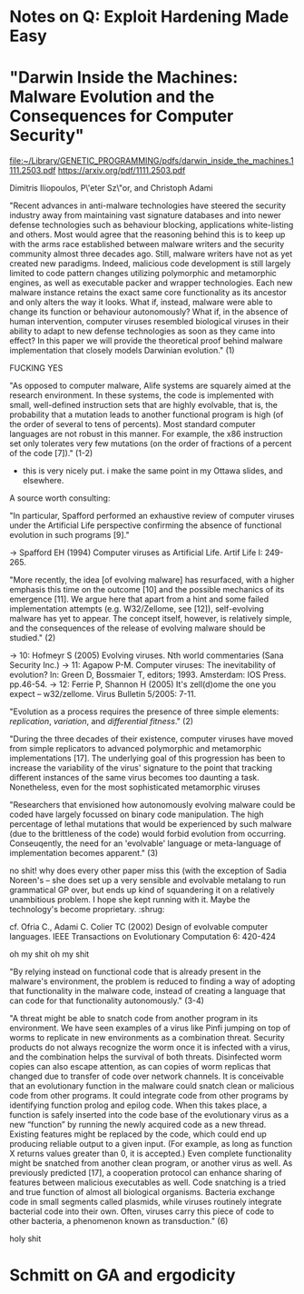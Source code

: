 * Notes on Q: Exploit Hardening Made Easy
:PROPERTIES:
:CUSTOM_ID: schwartz11
:END:

* "Darwin Inside the Machines: Malware Evolution and the Consequences for Computer Security"
:PROPERTIES:
:CUSTOM_ID: iliopoulos11
:END:

[[file:~/Library/GENETIC_PROGRAMMING/pdfs/darwin_inside_the_machines.1111.2503.pdf]]
[[https://arxiv.org/pdf/1111.2503.pdf]]


Dimitris Iliopoulos, P\'eter Sz\"or, and Christoph Adami

"Recent advances in anti-malware technologies have steered the
security industry away from maintaining vast signature databases and
into newer defense technologies such as behaviour blocking,
applications white-listing and others. Most would agree that the
reasoning behind this is to keep up with the arms race established
between malware writers and the security community almost three
decades ago. Still, malware writers have not as yet created new
paradigms. Indeed, malicious code development is still largely limited
to code pattern changes utilizing polymorphic and metamorphic engines,
as well as executable packer and wrapper technologies. Each new
malware instance retains the exact same core functionality as its
ancestor and only alters the way it looks. What if, instead, malware
were able to change its function or behaviour autonomously? What if,
in the absence of human intervention, computer viruses resembled
biological viruses in their ability to adapt to new defense
technologies as soon as they came into effect? In this paper we will
provide the theoretical proof behind malware implementation that
closely models Darwinian evolution." (1)

FUCKING YES


"As opposed to computer malware, Alife systems are squarely aimed at
the research environment. In these systems, the code is implemented
with small, well-defined instruction sets that are highly evolvable,
that is, the probability that a mutation leads to another functional
program is high (of the order of several to tens of percents).  Most
standard computer languages are not robust in this manner. For
example, the x86 instruction set only tolerates very few mutations (on
the order of fractions of a percent of the code [7])." (1-2)

- this is very nicely put. i make the same point in my Ottawa slides, and elsewhere.

A source worth consulting:

"In particular, Spafford performed an exhaustive review of computer
viruses under the Artificial Life perspective confirming the absence
of functional evolution in such programs [9]."

-> Spafford EH (1994) Computer viruses as Artificial Life. Artif Life I: 249-265.


"More recently, the idea [of evolving malware] has resurfaced, with a
higher emphasis this time on the outcome [10] and the possible
mechanics of its emergence [11]. We argue here that apart from a hint
and some failed implementation attempts (e.g. W32/Zellome, see [12]),
self-evolving malware has yet to appear. The concept itself, however,
is relatively simple, and the consequences of the release of evolving
malware should be studied." (2)

-> 10: Hofmeyr S (2005) Evolving viruses. Nth world commentaries (Sana Security Inc.)
-> 11: Agapow P-M. Computer viruses: The inevitability of evolution? In: Green D,
   Bossmaier T, editors; 1993. Amsterdam: IOS Press. pp.46-54.
-> 12: Ferrie P, Shannon H (2005) It's zell(d)ome the one you expect -- w32/zellome.
   Virus Bulletin 5/2005: 7-11.

"Evolution as a process requires the presence of three simple elements: 
/replication/, /variation/, and /differential fitness/." (2)

"During the three decades of their existence, computer viruses have
moved from simple replicators to advanced polymorphic and metamorphic
implementations [17]. The underlying goal of this progression has been
to increase the variability of the virus' signature to the point that
tracking different instances of the same virus becomes too daunting a
task. Nonetheless, even for the most sophisticated metamorphic viruses
[18], the specific functionality and overall behaviour of the virus
remain intact. Signature obfuscation, or as we will refer to it here
as 'cryptic variation', will not allow for the discovery of new
functionality.  What true Darwinian evolution can accomplish is vastly
different, because it is the process responsible for the /de novo/
generation of all the complexity of life." (pp 2-3)

ohboyboyhoyhoyy

"The variation observed in surviving lineages of biological viruses
(as compared to their ancestors) is a direct result of information
'exchange' between the virus and its environment. Simply put,
biological viruses are constantly testing new ways of exploiting
environmental resources via the process of mutation.  In contrast,
computer viruses do not exhibit such traits, relying instead on
changing their appearance to avoid detection. /Functional/ (as opposed
to cryptic) variation, such as the discovery of a new exploit or the
mimicry of non-malicious behaviour masking malicious actions, is not
part of the arsenal of current malware. While there are examples of
functional variation that have occurred by chance (reviewed below in
support of our hypothesis) ther are no examples of computer malware
that exhibits intentional functional change between generations.  In
the absence of functional variation, differential fitness will never
be realized in computer viruses since the reproductive success of
offspring remains unchanged. In the event that a behavioural signature
is developed for the virus, the entire population, including the
cryptic variants, is affected equally." (3)


"Researchers that envisioned how autonomously evolving malware could
be coded have largely focussed on binary code manipulation.
The high percentage of lethal mutations that would be experienced by
such malware (due to the brittleness of the code) would forbid
evolution from occurring. Conseuqently, the need for an 'evolvable'
language or meta-language of implementation becomes apparent." (3)

no shit! why does every other paper miss this (with the exception of
Sadia Noreen's -- she does set up a very sensible and evolvable
metalang to run grammatical GP over, but ends up kind of squandering
it on a relatively unambitious problem. I hope she kept running with
it. Maybe the technology's become proprietary. :shrug:

cf. Ofria C., Adami C. Colier TC (2002) Design of evolvable 
computer languages. IEEE Transactions on Evolutionary Computation 6: 420-424

oh my shit oh my shit

"By relying instead on functional code that is already present in the
malware's environment, the problem is reduced to finding a way of 
adopting that functionality in the malware code, instead of creating
a language that can code for that functionality autonomously." (3-4)

"A threat might be able to snatch code from another program in its
environment. We have seen examples of a virus like Pinfi jumping on
top of worms to replicate in new environments as a combination
threat. Security products do not always recognize the worm once it is
infected with a virus, and the combination helps the survival of both
threats. Disinfected worm copies can also escape attention, as can
copies of worm replicas that changed due to transfer of code over
network channels. It is conceivable that an evolutionary function in
the malware could snatch clean or malicious code from other
programs. It could integrate code from other programs by identifying
function prolog and epilog code. When this takes place, a function is
safely inserted into the code base of the evolutionary virus as a new
“function” by running the newly acquired code as a new
thread. Existing features might be replaced by the code, which could
end up producing reliable output to a given input.  (For example, as
long as function X returns values greater than 0, it is accepted.)
Even complete functionality might be snatched from another clean
program, or another virus as well. As previously predicted [17], a
cooperation protocol can enhance sharing of features between malicious
executables as well. Code snatching is a tried and true function of
almost all biological organisms. Bacteria exchange code in small
segments called plasmids, while viruses routinely integrate bacterial
code into their own. Often, viruses carry this piece of code to other
bacteria, a phenomenon known as transduction."
(6)

holy shit

* Schmitt on GA and ergodicity
:PROPERTIES:
:CUSTOM_ID: schmitt01
:END:
 
